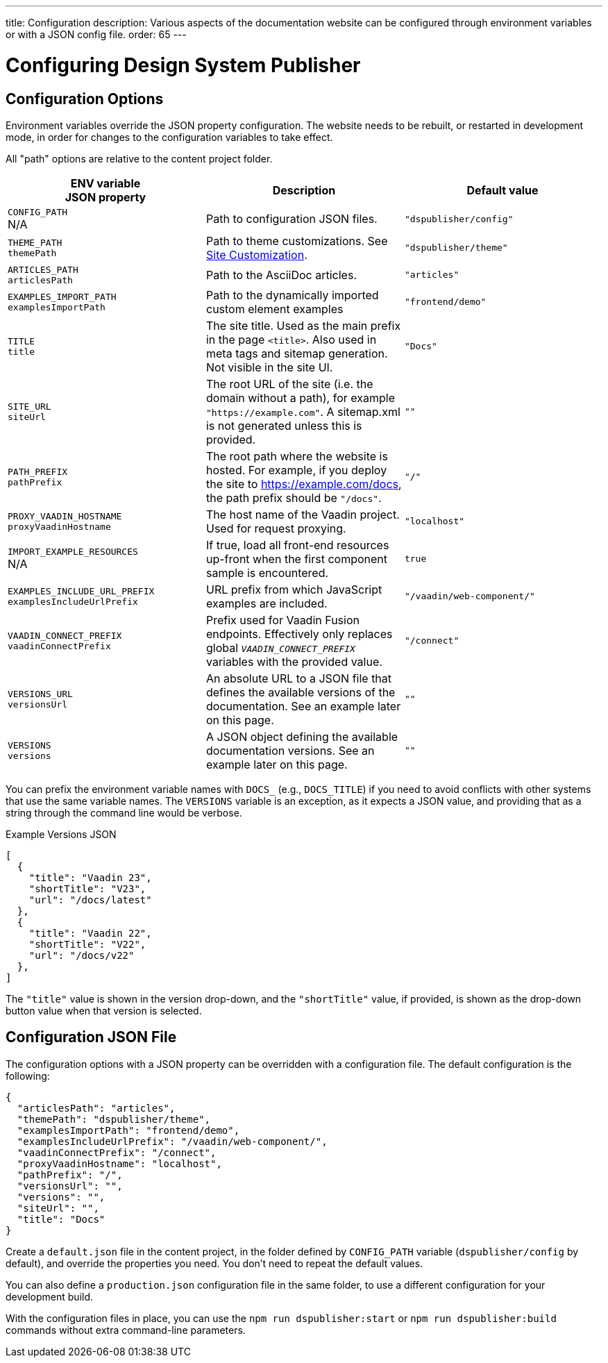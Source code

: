 ---
title: Configuration
description: Various aspects of the documentation website can be configured through environment variables or with a JSON config file.
order: 65
---

= Configuring Design System Publisher

[[options]]
== Configuration Options

Environment variables override the JSON property configuration.
The website needs to be rebuilt, or restarted in development mode, in order for changes to the configuration variables to take effect.

All "path" options are relative to the content project folder.

pass:[<!-- vale Vaadin.Abbr = NO -->]

[cols=3,frame=none,grid=rows,role="small",options=header]
|===
| ENV variable  +
JSON property
| Description
| Default value

pass:[<!-- vale Vaadin.Abbr = YES -->]

// TODO not relevant for regular users, only when when using docs-app directly
// | `CONTENT_ROOT`  +
// N/A
// | Absolute or relative path to the content project.
// | `"../docs"`


| `CONFIG_PATH`  +
N/A
| Path to configuration JSON files.
| `"dspublisher/config"`


| `THEME_PATH`  +
`themePath`
| Path to theme customizations. See <<customization#,Site Customization>>.
| `"dspublisher/theme"`


| `ARTICLES_PATH`  +
`articlesPath`
| Path to the AsciiDoc articles.
| `"articles"`


| `EXAMPLES_IMPORT_PATH`  +
`examplesImportPath`
| Path to the dynamically imported custom element examples
| `"frontend/demo"`


| `TITLE`  +
`title`
| The site title. Used as the main prefix in the page `<title>`. Also used in meta tags and sitemap generation. Not visible in the site UI.
| `"Docs"`


| `SITE_URL`  +
`siteUrl`
| The root URL of the site (i.e. the domain without a path), for example `"https://example.com"`. A sitemap.xml is not generated unless this is provided.
| `""`


| `PATH_PREFIX`  +
`pathPrefix`
| The root path where the website is hosted. For example, if you deploy the site to https://example.com/docs, the path prefix should be `"/docs"`.
| `"/"`


| `PROXY_VAADIN_HOSTNAME`  +
`proxyVaadinHostname`
| The host name of the Vaadin project. Used for request proxying.
| `"localhost"`


| `IMPORT_EXAMPLE_RESOURCES`  +
N/A
| If true, load all front-end resources up-front when the first component sample is encountered.
| `true`


| `EXAMPLES_INCLUDE_URL_PREFIX`  +
`examplesIncludeUrlPrefix`
| URL prefix from which JavaScript examples are included.
| `"/vaadin/web-component/"`


| `VAADIN_CONNECT_PREFIX`  +
`vaadinConnectPrefix`
| Prefix used for Vaadin Fusion endpoints. Effectively only replaces global `__VAADIN_CONNECT_PREFIX__` variables with the provided value.
| `"/connect"`


| `VERSIONS_URL`  +
`versionsUrl`
| An absolute URL to a JSON file that defines the available versions of the documentation. See an example later on this page.
| `""`


| `VERSIONS`  +
`versions`
| A JSON object defining the available documentation versions. See an example later on this page.
| `""`
|===

You can prefix the environment variable names with `DOCS_` (e.g., `DOCS_TITLE`) if you need to avoid conflicts with other systems that use the same variable names.
The `VERSIONS` variable is an exception, as it expects a JSON value, and providing that as a string through the command line would be verbose.

.Example Versions JSON
[source,json]
----
[
  {
    "title": "Vaadin 23",
    "shortTitle": "V23",
    "url": "/docs/latest"
  },
  {
    "title": "Vaadin 22",
    "shortTitle": "V22",
    "url": "/docs/v22"
  },
]
----

The `"title"` value is shown in the version drop-down, and the `"shortTitle"` value, if provided, is shown as the drop-down button value when that version is selected.


== Configuration JSON File

The configuration options with a JSON property can be overridden with a configuration file. The default configuration is the following:

[source,json]
----
{
  "articlesPath": "articles",
  "themePath": "dspublisher/theme",
  "examplesImportPath": "frontend/demo",
  "examplesIncludeUrlPrefix": "/vaadin/web-component/",
  "vaadinConnectPrefix": "/connect",
  "proxyVaadinHostname": "localhost",
  "pathPrefix": "/",
  "versionsUrl": "",
  "versions": "",
  "siteUrl": "",
  "title": "Docs"
}
----

Create a `default.json` file in the content project, in the folder defined by `CONFIG_PATH` variable (`dspublisher/config` by default), and override the properties you need. You don't need to repeat the default values.

You can also define a `production.json` configuration file in the same folder, to use a different configuration for your development build.

With the configuration files in place, you can use the `npm run dspublisher:start` or `npm run dspublisher:build` commands without extra command-line parameters.

